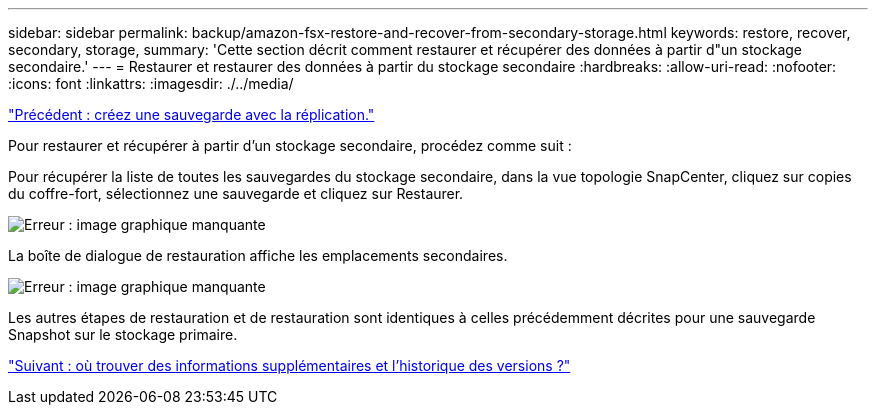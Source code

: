 ---
sidebar: sidebar 
permalink: backup/amazon-fsx-restore-and-recover-from-secondary-storage.html 
keywords: restore, recover, secondary, storage, 
summary: 'Cette section décrit comment restaurer et récupérer des données à partir d"un stockage secondaire.' 
---
= Restaurer et restaurer des données à partir du stockage secondaire
:hardbreaks:
:allow-uri-read: 
:nofooter: 
:icons: font
:linkattrs: 
:imagesdir: ./../media/


link:amazon-fsx-create-a-backup-with-replication.html["Précédent : créez une sauvegarde avec la réplication."]

Pour restaurer et récupérer à partir d'un stockage secondaire, procédez comme suit :

Pour récupérer la liste de toutes les sauvegardes du stockage secondaire, dans la vue topologie SnapCenter, cliquez sur copies du coffre-fort, sélectionnez une sauvegarde et cliquez sur Restaurer.

image:amazon-fsx-image92.png["Erreur : image graphique manquante"]

La boîte de dialogue de restauration affiche les emplacements secondaires.

image:amazon-fsx-image93.png["Erreur : image graphique manquante"]

Les autres étapes de restauration et de restauration sont identiques à celles précédemment décrites pour une sauvegarde Snapshot sur le stockage primaire.

link:amazon-fsx-where-to-find-additional-information.html["Suivant : où trouver des informations supplémentaires et l'historique des versions ?"]
